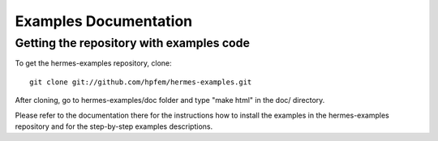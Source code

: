 ====================
Examples Documentation
====================

Getting the repository with examples code
-----------------------------------------
To get the hermes-examples repository, clone::

    git clone git://github.com/hpfem/hermes-examples.git

After cloning, go to hermes-examples/doc folder and type "make html" in the doc/ directory.

Please refer to the documentation there for the instructions how to install the examples in the hermes-examples repository and for
the step-by-step examples descriptions.